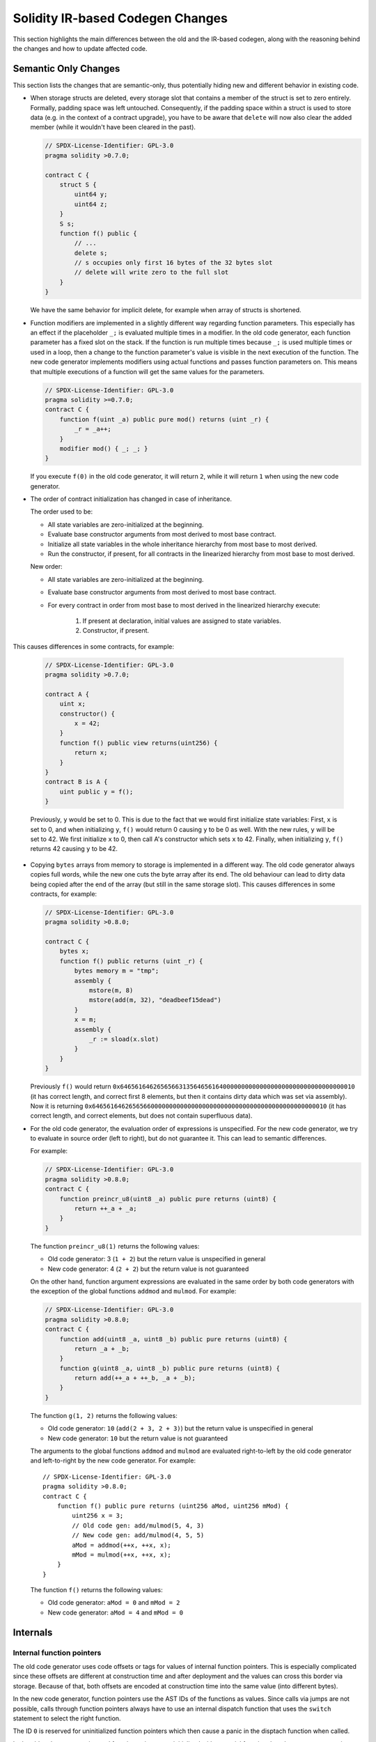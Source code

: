 *********************************
Solidity IR-based Codegen Changes
*********************************

This section highlights the main differences between the old and the IR-based codegen,
along with the reasoning behind the changes and how to update affected code.

Semantic Only Changes
=====================

This section lists the changes that are semantic-only, thus potentially
hiding new and different behavior in existing code.

- When storage structs are deleted, every storage slot that contains a member of the struct is set to zero entirely. Formally, padding space was left untouched.
  Consequently, if the padding space within a struct is used to store data (e.g. in the context of a contract upgrade), you have to be aware that ``delete`` will now also clear the added member (while it wouldn't have been cleared in the past).

  .. code-block:: solidity

      // SPDX-License-Identifier: GPL-3.0
      pragma solidity >0.7.0;

      contract C {
          struct S {
              uint64 y;
              uint64 z;
          }
          S s;
          function f() public {
              // ...
              delete s;
              // s occupies only first 16 bytes of the 32 bytes slot
              // delete will write zero to the full slot
          }
      }

  We have the same behavior for implicit delete, for example when array of structs is shortened.

- Function modifiers are implemented in a slightly different way regarding function parameters.
  This especially has an effect if the placeholder ``_;`` is evaluated multiple times in a modifier.
  In the old code generator, each function parameter has a fixed slot on the stack. If the function
  is run multiple times because ``_;`` is used multiple times or used in a loop, then a change to the
  function parameter's value is visible in the next execution of the function.
  The new code generator implements modifiers using actual functions and passes function parameters on.
  This means that multiple executions of a function will get the same values for the parameters.

  .. code-block:: solidity

      // SPDX-License-Identifier: GPL-3.0
      pragma solidity >=0.7.0;
      contract C {
          function f(uint _a) public pure mod() returns (uint _r) {
              _r = _a++;
          }
          modifier mod() { _; _; }
      }

  If you execute ``f(0)`` in the old code generator, it will return ``2``, while
  it will return ``1`` when using the new code generator.

- The order of contract initialization has changed in case of inheritance.

  The order used to be:

  - All state variables are zero-initialized at the beginning.
  - Evaluate base constructor arguments from most derived to most base contract.
  - Initialize all state variables in the whole inheritance hierarchy from most base to most derived.
  - Run the constructor, if present, for all contracts in the linearized hierarchy from most base to most derived.

  New order:

  - All state variables are zero-initialized at the beginning.
  - Evaluate base constructor arguments from most derived to most base contract.
  - For every contract in order from most base to most derived in the linearized hierarchy execute:

      1. If present at declaration, initial values are assigned to state variables.
      2. Constructor, if present.

This causes differences in some contracts, for example:

  .. code-block:: solidity

      // SPDX-License-Identifier: GPL-3.0
      pragma solidity >0.7.0;

      contract A {
          uint x;
          constructor() {
              x = 42;
          }
          function f() public view returns(uint256) {
              return x;
          }
      }
      contract B is A {
          uint public y = f();
      }

  Previously, ``y`` would be set to 0. This is due to the fact that we would first initialize state variables: First, ``x`` is set to 0, and when initializing ``y``, ``f()`` would return 0 causing ``y`` to be 0 as well.
  With the new rules, ``y`` will be set to 42. We first initialize ``x`` to 0, then call A's constructor which sets ``x`` to 42. Finally, when initializing ``y``, ``f()`` returns 42 causing ``y`` to be 42.

- Copying ``bytes`` arrays from memory to storage is implemented in a different way. The old code generator always copies full words, while the new one cuts the byte array after its end. The old behaviour can lead to dirty data being copied after the end of the array (but still in the same storage slot).
  This causes differences in some contracts, for example:

  .. code-block:: solidity

      // SPDX-License-Identifier: GPL-3.0
      pragma solidity >0.8.0;

      contract C {
          bytes x;
          function f() public returns (uint _r) {
              bytes memory m = "tmp";
              assembly {
                  mstore(m, 8)
                  mstore(add(m, 32), "deadbeef15dead")
              }
              x = m;
              assembly {
                  _r := sload(x.slot)
              }
          }
      }

  Previously ``f()`` would return ``0x6465616462656566313564656164000000000000000000000000000000000010`` (it has correct length, and correct first 8 elements, but then it contains dirty data which was set via assembly).
  Now it is returning ``0x6465616462656566000000000000000000000000000000000000000000000010`` (it has correct length, and correct elements, but does not contain superfluous data).

  .. index:: ! evaluation order; expression

- For the old code generator, the evaluation order of expressions is unspecified.
  For the new code generator, we try to evaluate in source order (left to right), but do not guarantee it.
  This can lead to semantic differences.

  For example:

  .. code-block:: solidity

      // SPDX-License-Identifier: GPL-3.0
      pragma solidity >0.8.0;
      contract C {
          function preincr_u8(uint8 _a) public pure returns (uint8) {
              return ++_a + _a;
          }
      }

  The function ``preincr_u8(1)`` returns the following values:

  - Old code generator: 3 (``1 + 2``) but the return value is unspecified in general
  - New code generator: 4 (``2 + 2``) but the return value is not guaranteed

  .. index:: ! evaluation order; function arguments

  On the other hand, function argument expressions are evaluated in the same order by both code generators with the exception of the global functions ``addmod`` and ``mulmod``.
  For example:

  .. code-block:: solidity

      // SPDX-License-Identifier: GPL-3.0
      pragma solidity >0.8.0;
      contract C {
          function add(uint8 _a, uint8 _b) public pure returns (uint8) {
              return _a + _b;
          }
          function g(uint8 _a, uint8 _b) public pure returns (uint8) {
              return add(++_a + ++_b, _a + _b);
          }
      }

  The function ``g(1, 2)`` returns the following values:

  - Old code generator: ``10`` (``add(2 + 3, 2 + 3)``) but the return value is unspecified in general
  - New code generator: ``10`` but the return value is not guaranteed

  The arguments to the global functions ``addmod`` and ``mulmod`` are evaluated right-to-left by the old code generator
  and left-to-right by the new code generator.
  For example:

  ::

      // SPDX-License-Identifier: GPL-3.0
      pragma solidity >0.8.0;
      contract C {
          function f() public pure returns (uint256 aMod, uint256 mMod) {
              uint256 x = 3;
              // Old code gen: add/mulmod(5, 4, 3)
              // New code gen: add/mulmod(4, 5, 5)
              aMod = addmod(++x, ++x, x);
              mMod = mulmod(++x, ++x, x);
          }
      }

  The function ``f()`` returns the following values:

  - Old code generator: ``aMod = 0`` and ``mMod = 2``
  - New code generator: ``aMod = 4`` and ``mMod = 0``


Internals
=========

Internal function pointers
--------------------------

.. index:: function pointers

The old code generator uses code offsets or tags for values of internal function pointers. This is especially complicated since
these offsets are different at construction time and after deployment and the values can cross this border via storage.
Because of that, both offsets are encoded at construction time into the same value (into different bytes).

In the new code generator, function pointers use the AST IDs of the functions as values. Since calls via jumps are not possible,
calls through function pointers always have to use an internal dispatch function that uses the ``switch`` statement to select
the right function.

The ID ``0`` is reserved for uninitialized function pointers which then cause a panic in the disptach function when called.

In the old code generator, internal function pointers are initialized with a special function that always causes a panic.
This causes a storage write at construction time for internal function pointers in storage.

Cleanup
-------

.. index:: cleanup, dirty bits

The old code generator only performs cleanup before an operation whose result could be affected by the values of the dirty bits.
The new code generator performs cleanup after any operation that can result in dirty bits.

For example:

.. code-block:: solidity

    // SPDX-License-Identifier: GPL-3.0
    pragma solidity >0.8.0;
    contract C {
        function f(uint8 _a) public pure returns (uint _r1, uint _r2)
        {
            _a = ~_a;
            assembly {
                _r1 := _a
            }
            _r2 = _a;
        }
    }

The function ``f(1)`` returns the following values:

- Old code generator: (``fffffffffffffffffffffffffffffffffffffffffffffffffffffffffffffffe``, ``00000000000000000000000000000000000000000000000000000000000000fe``)
- New code generator: (``00000000000000000000000000000000000000000000000000000000000000fe``, ``00000000000000000000000000000000000000000000000000000000000000fe``)

Note that, unlike the new code generator, the old code generator does not perform a cleanup after the bit-not assignment (``_a = ~_a``).
This results in different values being assigned (within the inline assembly block) to return value ``_r1`` between the old and new code generators.
However, both code generators perform a cleanup before the new value of ``_a`` is assigned to ``_r2``.
